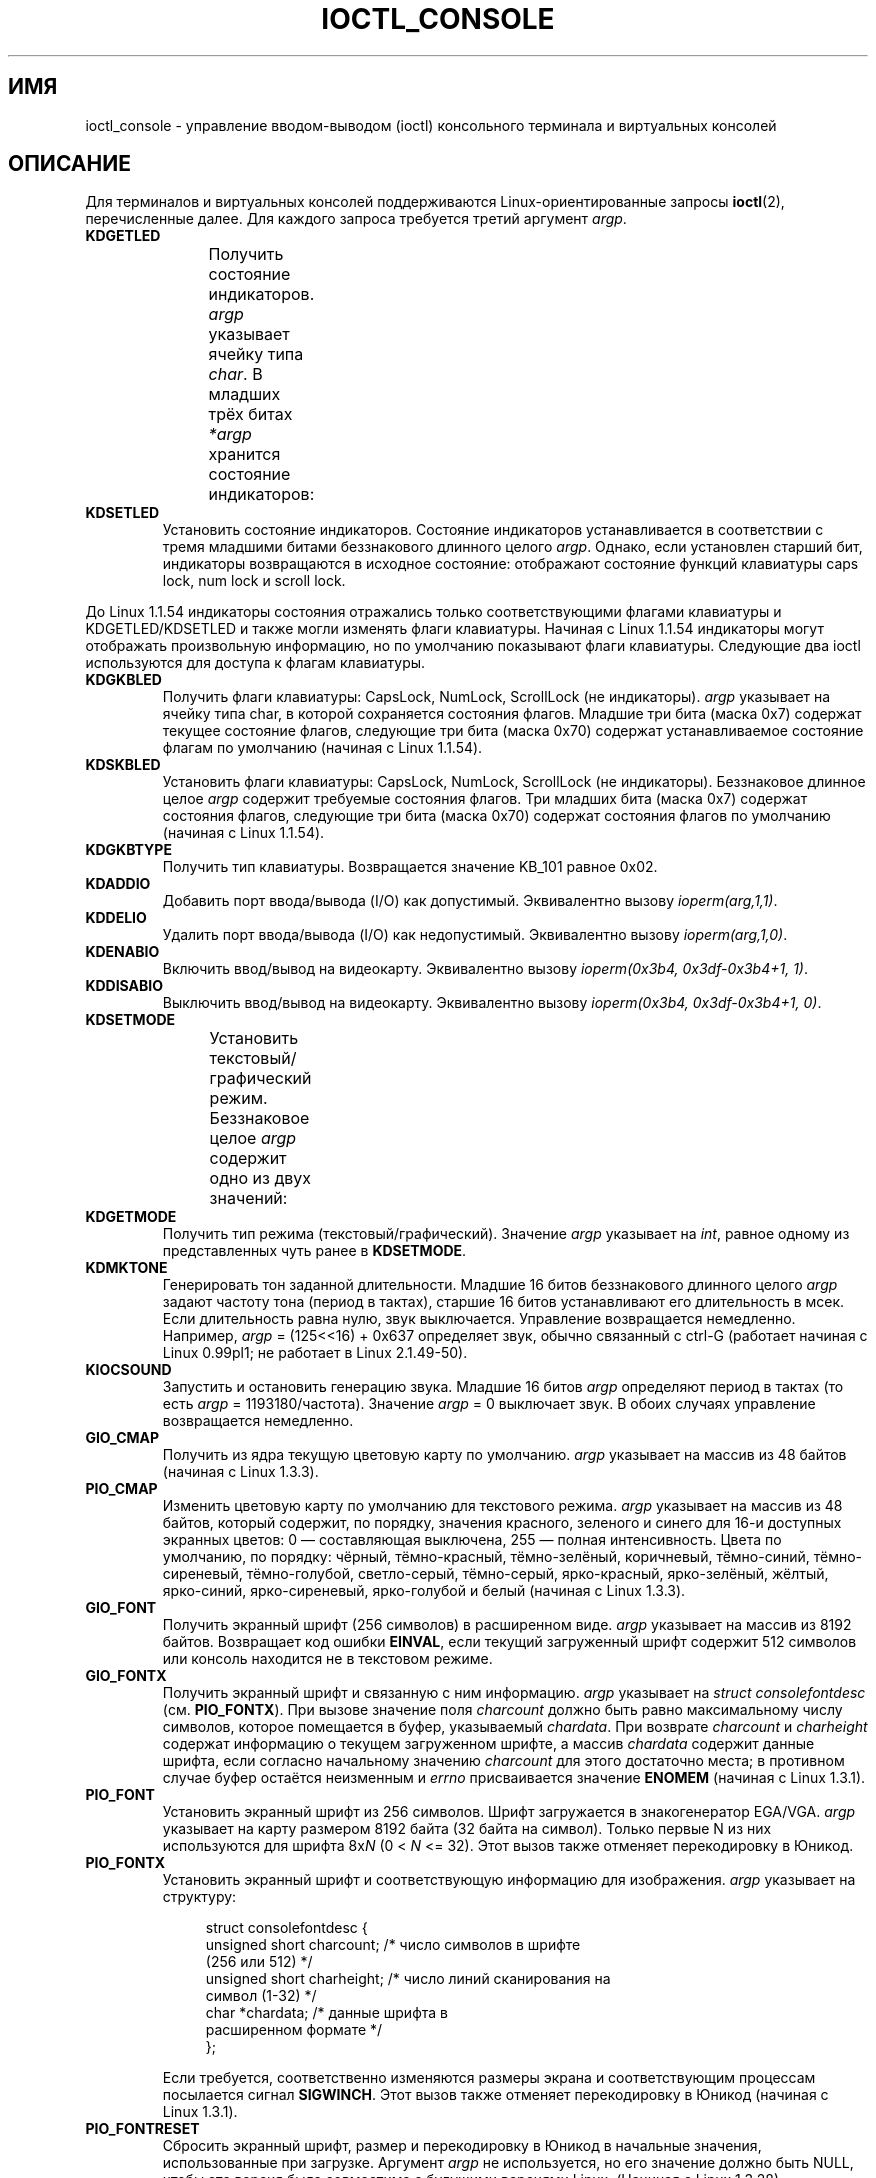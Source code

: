 .\" -*- mode: troff; coding: UTF-8 -*-
.\" Copyright (c) 1995 Jim Van Zandt <jrv@vanzandt.mv.com> and aeb
.\" Sun Feb 26 11:46:23 MET 1995
.\"
.\" %%%LICENSE_START(GPLv2+_DOC_FULL)
.\" This is free documentation; you can redistribute it and/or
.\" modify it under the terms of the GNU General Public License as
.\" published by the Free Software Foundation; either version 2 of
.\" the License, or (at your option) any later version.
.\"
.\" The GNU General Public License's references to "object code"
.\" and "executables" are to be interpreted as the output of any
.\" document formatting or typesetting system, including
.\" intermediate and printed output.
.\"
.\" This manual is distributed in the hope that it will be useful,
.\" but WITHOUT ANY WARRANTY; without even the implied warranty of
.\" MERCHANTABILITY or FITNESS FOR A PARTICULAR PURPOSE.  See the
.\" GNU General Public License for more details.
.\"
.\" You should have received a copy of the GNU General Public
.\" License along with this manual; if not, see
.\" <http://www.gnu.org/licenses/>.
.\" %%%LICENSE_END
.\"
.\" Modified, Sun Feb 26 15:04:20 1995, faith@cs.unc.edu
.\" Modified, Thu Apr 20 22:08:17 1995, jrv@vanzandt.mv.com
.\" Modified, Mon Sep 18 22:32:47 1995, hpa@storm.net (H. Peter Anvin)
.\" FIXME The following are not documented:
.\"     KDFONTOP (since 2.1.111)
.\"     KDGKBDIACRUC (since 2.6.24)
.\"     KDSKBDIACR
.\"     KDSKBDIACRUC (since 2.6.24)
.\"     KDKBDREP (since 2.1.113)
.\"     KDMAPDISP (not implemented as at 2.6.27)
.\"     KDUNMAPDISP (not implemented as at 2.6.27)
.\"     VT_LOCKSWITCH (since 1.3.47, needs CAP_SYS_TTY_CONFIG)
.\"     VT_UNLOCKSWITCH (since 1.3.47, needs CAP_SYS_TTY_CONFIG)
.\"     VT_GETHIFONTMASK (since 2.6.18)
.\"
.\"*******************************************************************
.\"
.\" This file was generated with po4a. Translate the source file.
.\"
.\"*******************************************************************
.TH IOCTL_CONSOLE 2 2017\-09\-15 Linux "Руководство программиста Linux"
.SH ИМЯ
ioctl_console \- управление вводом\-выводом (ioctl) консольного терминала и
виртуальных консолей
.SH ОПИСАНИЕ
Для терминалов и виртуальных консолей поддерживаются Linux\-ориентированные
запросы \fBioctl\fP(2), перечисленные далее. Для каждого запроса требуется
третий аргумент \fIargp\fP.
.TP 
\fBKDGETLED\fP
Получить состояние индикаторов. \fIargp\fP указывает ячейку типа \fIchar\fP. В
младших трёх битах \fI*argp\fP хранится состояние индикаторов:
.TS
l l l.
LED_CAP 	0x04	индикатор caps lock
LED_NUM 	0x02	индикатор num lock
LED_SCR 	0x01	индикатор scroll lock
.TE
.TP 
\fBKDSETLED\fP
Установить состояние индикаторов. Состояние индикаторов устанавливается в
соответствии с тремя младшими битами беззнакового длинного целого
\fIargp\fP. Однако, если установлен старший бит, индикаторы возвращаются в
исходное состояние: отображают состояние функций клавиатуры caps lock, num
lock и scroll lock.
.PP
До Linux 1.1.54 индикаторы состояния отражались только соответствующими
флагами клавиатуры и KDGETLED/KDSETLED и также могли изменять флаги
клавиатуры. Начиная с Linux 1.1.54 индикаторы могут отображать произвольную
информацию, но по умолчанию показывают флаги клавиатуры. Следующие два ioctl
используются для доступа к флагам клавиатуры.
.TP 
\fBKDGKBLED\fP
Получить флаги клавиатуры: CapsLock, NumLock, ScrollLock (не
индикаторы). \fIargp\fP указывает на ячейку типа char, в которой сохраняется
состояния флагов. Младшие три бита (маска 0x7) содержат текущее состояние
флагов, следующие три бита (маска 0x70) содержат устанавливаемое состояние
флагам по умолчанию (начиная с Linux 1.1.54).
.TP 
\fBKDSKBLED\fP
Установить флаги клавиатуры: CapsLock, NumLock, ScrollLock (не
индикаторы). Беззнаковое длинное целое \fIargp\fP содержит требуемые состояния
флагов. Три младших бита (маска 0x7) содержат состояния флагов, следующие
три бита (маска 0x70) содержат состояния флагов по умолчанию (начиная с
Linux 1.1.54).
.TP 
\fBKDGKBTYPE\fP
Получить тип клавиатуры. Возвращается значение KB_101 равное 0x02.
.TP 
\fBKDADDIO\fP
Добавить порт ввода/вывода (I/O) как допустимый. Эквивалентно вызову
\fIioperm(arg,1,1)\fP.
.TP 
\fBKDDELIO\fP
Удалить порт ввода/вывода (I/O) как недопустимый. Эквивалентно вызову
\fIioperm(arg,1,0)\fP.
.TP 
\fBKDENABIO\fP
Включить ввод/вывод на видеокарту. Эквивалентно вызову \fIioperm(0x3b4,
0x3df\-0x3b4+1, 1)\fP.
.TP 
\fBKDDISABIO\fP
Выключить ввод/вывод на видеокарту. Эквивалентно вызову \fIioperm(0x3b4,
0x3df\-0x3b4+1, 0)\fP.
.TP 
\fBKDSETMODE\fP
Установить текстовый/графический режим. Беззнаковое целое \fIargp\fP содержит
одно из двух значений:
.TS
l l.
KD_TEXT	0x00
KD_GRAPHICS	0x01
.TE
.TP 
\fBKDGETMODE\fP
Получить тип режима (текстовый/графический). Значение \fIargp\fP указывает на
\fIint\fP, равное одному из представленных чуть ранее в \fBKDSETMODE\fP.
.TP 
\fBKDMKTONE\fP
Генерировать тон заданной длительности. Младшие 16 битов беззнакового
длинного целого \fIargp\fP задают частоту тона (период в тактах), старшие 16
битов устанавливают его длительность в мсек. Если длительность равна нулю,
звук выключается. Управление возвращается немедленно. Например, \fIargp\fP =
(125<<16) + 0x637 определяет звук, обычно связанный с ctrl\-G
(работает начиная с Linux 0.99pl1; не работает в Linux 2.1.49\-50).
.TP 
\fBKIOCSOUND\fP
Запустить и остановить генерацию звука. Младшие 16 битов \fIargp\fP определяют
период в тактах (то есть \fIargp\fP = 1193180/частота). Значение \fIargp\fP = 0
выключает звук. В обоих случаях управление возвращается немедленно.
.TP 
\fBGIO_CMAP\fP
Получить из ядра текущую цветовую карту по умолчанию. \fIargp\fP указывает на
массив из 48 байтов (начиная с Linux 1.3.3).
.TP 
\fBPIO_CMAP\fP
Изменить цветовую карту по умолчанию для текстового режима.  \fIargp\fP
указывает на массив из 48 байтов, который содержит, по порядку, значения
красного, зеленого и синего для 16\-и доступных экранных цветов: 0 —
составляющая выключена, 255 — полная интенсивность. Цвета по умолчанию, по
порядку: чёрный, тёмно\-красный, тёмно\-зелёный, коричневый, тёмно\-синий,
тёмно\-сиреневый, тёмно\-голубой, светло\-серый, тёмно\-серый, ярко\-красный,
ярко\-зелёный, жёлтый, ярко\-синий, ярко\-сиреневый, ярко\-голубой и белый
(начиная с Linux 1.3.3).
.TP 
\fBGIO_FONT\fP
Получить экранный шрифт (256 символов) в расширенном виде. \fIargp\fP указывает
на массив из 8192 байтов. Возвращает код ошибки \fBEINVAL\fP, если текущий
загруженный шрифт содержит 512 символов или консоль находится не в текстовом
режиме.
.TP 
\fBGIO_FONTX\fP
Получить экранный шрифт и связанную с ним информацию. \fIargp\fP указывает на
\fIstruct consolefontdesc\fP (см. \fBPIO_FONTX\fP). При вызове значение поля
\fIcharcount\fP должно быть равно максимальному числу символов, которое
помещается в буфер, указываемый \fIchardata\fP. При возврате \fIcharcount\fP и
\fIcharheight\fP содержат информацию о текущем загруженном шрифте, а массив
\fIchardata\fP содержит данные шрифта, если согласно начальному значению
\fIcharcount\fP для этого достаточно места; в противном случае буфер остаётся
неизменным и \fIerrno\fP присваивается значение \fBENOMEM\fP (начиная с Linux
1.3.1).
.TP 
\fBPIO_FONT\fP
Установить экранный шрифт из 256 символов. Шрифт загружается в
знакогенератор EGA/VGA. \fIargp\fP указывает на карту размером 8192 байта (32
байта на символ). Только первые N из них используются для шрифта 8x\fIN\fP (0
< \fIN\fP <= 32). Этот вызов также отменяет перекодировку в Юникод.
.TP 
\fBPIO_FONTX\fP
Установить экранный шрифт и соответствующую информацию для
изображения. \fIargp\fP указывает на структуру:
.IP
.in +4n
.EX
struct consolefontdesc {
    unsigned short charcount;  /* число символов в шрифте
                                  (256 или 512) */
    unsigned short charheight; /* число линий сканирования на
                                  символ (1\-32) */
    char          *chardata;   /* данные шрифта в
                                  расширенном формате */
};
.EE
.in
.IP
Если требуется, соответственно изменяются размеры экрана и соответствующим
процессам посылается сигнал \fBSIGWINCH\fP. Этот вызов также отменяет
перекодировку в Юникод (начиная с Linux 1.3.1).
.TP 
\fBPIO_FONTRESET\fP
Сбросить экранный шрифт, размер и перекодировку в Юникод в начальные
значения, использованные при загрузке. Аргумент \fIargp\fP не используется, но
его значение должно быть NULL, чтобы эта версия была совместима с будущими
версиями Linux. (Начиная с Linux 1.3.28).
.TP 
\fBGIO_SCRNMAP\fP
Получить разметку экрана из ядра. \fIargp\fP указывает на область размером
E_TABSZ, которая заполняется позициями символов шрифта, используемыми при
отображении. Вызов возвращает бесполезную информацию, если текущий
загруженный шрифт содержит более 256 символов.
.TP 
\fBGIO_UNISCRNMAP\fP
Получить полную экранную перекодировку в Юникод из ядра. \fIargp\fP указывает
на область размером \fIE_TABSZ*sizeof(unsigned short)\fP, которая заполняется
представлением в Юникоде каждого символа. Специальный набор Юникода,
начинающийся с U+F000, используется для перекодировки «напрямую в шрифт»
(начиная с Linux 1.3.1).
.TP 
\fBPIO_SCRNMAP\fP
Загрузить «определяемую пользователем» (четвёртую) таблицу в ядро, по
которой перекодируются байты в символы экрана консоли. \fIargp\fP указывает на
область размером E_TABSZ.
.TP 
\fBPIO_UNISCRNMAP\fP
Загрузить «определяемую пользователем» (четвёртую) таблицу в ядро,
перекодирующую байты в значения Юникода, которые затем транслируются в
экранные символы согласно текущей загруженной карте соответствия символов
Юникода и шрифта. Специальные коды Юникода, начинающиеся с U+F000, могут
использоваться для непосредственного перевода байтов в символы шрифта
(начиная с Linux 1.3.1).
.TP 
\fBGIO_UNIMAP\fP
Получить соответствие символов Юникода шрифту из ядра. \fIargp\fP указывает на
структуру
.IP
.in +4n
.EX
struct unimapdesc {
    unsigned short  entry_ct;
    struct unipair *entries;
};
.EE
.in
.IP
где \fIentries\fP указывает на массив структур
.IP
.in +4n
.EX
struct unipair {
    unsigned short unicode;
    unsigned short fontpos;
};
.EE
.in
.IP
(начиная с Linux 1.1.92)
.TP 
\fBPIO_UNIMAP\fP
Поместить соответствие символов Юникода и экранного шрифта в ядро. \fIargp\fP
указывает на \fIstruct unimapdesc\fP (начиная с Linux 1.1.92).
.TP 
\fBPIO_UNIMAPCLR\fP
Очистить таблицу, возможно с помощью алгоритма хэширования. \fIargp\fP
указывает на структуру
.IP
.in +4n
.EX
struct unimapinit {
    unsigned short advised_hashsize;  /* 0, если не использовать */
    unsigned short advised_hashstep;  /* 0, если не использовать */
    unsigned short advised_hashlevel; /* 0, если не использовать */
};
.EE
.in
.IP
(начиная с Linux 1.1.92)
.TP 
\fBKDGKBMODE\fP
Получить текущий режим клавиатуры. Значение \fIargp\fP указывает на ячейку типа
\fIlong\fP, в которой может быть одно из значений:
.TS
l l.
K_RAW	0x00  /* режим без обработки (скан\-коды) */
K_XLATE	0x01  /* транслированные с помощью keymap коды клавиш */
K_MEDIUMRAW	0x02  /* режим средней обработки (скан\-коды) */
K_UNICODE	0x03  /* режим Юникода */
K_OFF	0x04  /* режим выключен; начиная с Linux 2.6.39 */
.\" K_OFF: commit 9fc3de9c83565fcaa23df74c2fc414bb6e7efb0a
.TE
.TP 
\fBKDSKBMODE\fP
Установить текущий режим клавиатуры. Значение \fIargp\fP указывает на ячейку
типа \fIlong\fP, значением которой может быть любое из представленных чуть
ранее в \fBKDGKBMODE\fP.
.TP 
\fBKDGKBMETA\fP
Получить режим обработки метаклавиш. \fIargp\fP указывает на ячейку типа
\fIlong\fP, в которой может быть одно из значений:
.TS
l l l.
K_METABIT	0x03	установлен старший бит
K_ESCPREFIX	0x04	экранирующий префикс
.TE
.TP 
\fBKDSKBMETA\fP
Установить режим обработки клавиши мета. Значение \fIargp\fP указывает на
ячейку типа \fIlong\fP, значением которой может быть любое из представленных
чуть ранее в \fBKDGKBMETA\fP.
.TP 
\fBKDGKBENT\fP
Получить один элемент из таблицы трансляции клавиш (код клавиши для кода
действия). \fIargp\fP указывает на структуру
.IP
.in +4n
.EX
struct kbentry {
    unsigned char  kb_table;
    unsigned char  kb_index;
    unsigned short kb_value;
};
.EE
.in
.IP
значения двух первых полей представляют собой: \fIkb_table\fP \(em выбранную
таблицу клавиш (0 <= \fIkb_table\fP < MAX_NR_KEYMAPS) и \fIkb_index\fP
\(em код клавиши (0 <= \fIkb_index\fP < NR_KEYS). \fIkb_value\fP
присваивается соответствующий код действия или K_HOLE, если нет такой
клавиши, или K_NOSUCHMAP, если значение \fIkb_table\fP неверно.
.TP 
\fBKDSKBENT\fP
Создать элемент в таблице трансляции клавиш. \fIargp\fP указывает на \fIstruct
kbentry\fP.
.TP 
\fBKDGKBSENT\fP
Получить значение строки функциональной клавиши. \fIargp\fP указывает на
структуру
.IP
.in +4n
.EX
struct kbsentry {
    unsigned char kb_func;
    unsigned char kb_string[512];
};
.EE
.in
.IP
\fIkb_string\fP равна (заканчивающейся null) строке, соответствующей коду
действия функциональной клавиши \fIkb_func\fP.
.TP 
\fBKDSKBSENT\fP
Создать элемент строки функциональной клавиши. \fIargp\fP указывает на \fIstruct
kbsentry\fP.
.TP 
\fBKDGKBDIACR\fP
Получить таблицу акцентов из ядра. \fIargp\fP указывает на структуру
.IP
.in +4n
.EX
struct kbdiacrs {
    unsigned int   kb_cnt;
    struct kbdiacr kbdiacr[256];
};
.EE
.in
.IP
где \fIkb_cnt\fP \(em число элементов массива, каждый из которых является
структурой
.IP
.in +4n
.EX
struct kbdiacr {
    unsigned char diacr;
    unsigned char base;
    unsigned char result;
};
.EE
.in
.TP 
\fBKDGETKEYCODE\fP
Получить элемент таблицы кодов клавиш ядра (сканкод в код клавиши). \fIargp\fP
указывает на структуру
.IP
.in +4n
.EX
struct kbkeycode {
    unsigned int scancode;
    unsigned int keycode;
};
.EE
.in
.IP
\fIkeycode\fP устанавливается в соответствии с заданным \fIscancode\fP (только 89
<= \fIscancode\fP <= 255. Для 1 <= \fIscancode\fP <= 88,
\fIkeycode\fP==\fIscancode\fP; начиная с Linux 1.1.63).
.TP 
\fBKDSETKEYCODE\fP
Записать элемент таблицы кодов клавиш ядра. \fIargp\fP указывает на \fIstruct
kbkeycode\fP (начиная с Linux 1.1.63).
.TP 
\fBKDSIGACCEPT\fP
Вызывающий процесс показывает свою готовность к приёму сигнала \fIargp\fP, если
он генерируется нажатием соответствующей комбинации клавиш (1 <= \fIargp\fP
<= NSIG). Смотрите функцию \fIspawn_console\fP() в
\fIlinux/drivers/char/keyboard.c\fP.
.TP 
\fBVT_OPENQRY\fP
Получить первую доступную (не открытую) консоль. \fIargp\fP указывает ячейку
типа \fIint\fP, устанавливаемое значение которой равно номеру vt (1 <=
\fI*argp\fP <= MAX_NR_CONSOLES).
.TP 
\fBVT_GETMODE\fP
Считывает режим активного vt. \fIargp\fP указывает на структуру
.IP
.in +4n
.EX
struct vt_mode {
    char  mode;    /* режим vt */
    char  waitv;   /* при установленном; остановка при записи, если терминал неактивен */
    short relsig;  /* послать сигнал при освобождении req */
    short acqsig;  /* послать сигнал при захвате */
    short frsig;   /* не используется (устанавливается в 0) */
};
.EE
.in
.IP
которая задаёт режим активного vt.  \fImode\fP имеет одно из значений:
.TS
l l.
VT_AUTO	автоматическое переключение vt
VT_PROCESS	обрабатывать управление переключением
VT_ACKACQ	подтверждающий переключатель
.TE
.TP 
\fBVT_SETMODE\fP
Установить режим активного vt. \fIargp\fP указывает на \fIstruct vt_mode\fP.
.TP 
\fBVT_GETSTATE\fP
Получить общую информацию о состоянии vt. \fIargp\fP указывает на структуру
.IP
.in +4n
.EX
struct vt_stat {
    unsigned short v_active;  /* активный vt */
    unsigned short v_signal;  /* посылаемый сигнал */
    unsigned short v_state;   /* битовая маска vt */
};
.EE
.in
.IP
Для каждого используемого vt устанавливается соответствующий бит в поле
\fIv_state\fP. (В версиях с 1.0 до 1.1.92).
.TP 
\fBVT_RELDISP\fP
Освободить дисплей.
.TP 
\fBVT_ACTIVATE\fP
Переключиться на виртуальный терминал \fIargp\fP (1 <= \fIargp\fP <=
MAX_NR_CONSOLES).
.TP 
\fBVT_WAITACTIVE\fP
Подождать, пока виртуальный терминал \fIargp\fP не станет активным.
.TP 
\fBVT_DISALLOCATE\fP
Освободить память, выделенную виртуальному терминалу \fIargp\fP (начиная с
Linux 1.1.54).
.TP 
\fBVT_RESIZE\fP
Установить представление о размере экрана в ядре. \fIargp\fP указывает на
структуру
.IP
.in +4n
.EX
struct vt_sizes {
    unsigned short v_rows;       /* количество строк */
    unsigned short v_cols;       /* количество столбцов */
    unsigned short v_scrollsize; /* не используется */
};
.EE
.in
.IP
Заметим, что этот вызов не изменяет видеорежим. Смотрите \fBresizecons\fP(8)
(начиная с Linux 1.1.54).
.TP 
\fBVT_RESIZEX\fP
Установить значение различных параметров экрана в ядре. \fIargp\fP указывает на
структуру
.IP
.in +4n
.EX
struct vt_consize {
    unsigned short v_rows;  /* количество строк */
    unsigned short v_cols;  /* количество столбцов */
    unsigned short v_vlin;  /* количество строк на экране
                               в пикселях */
    unsigned short v_clin;  /* количество строк в символе
                               в пикселях */
    unsigned short v_vcol;  /* количество столбцов на экране
                               в пикселях */
    unsigned short v_ccol;  /* количество столбцов в символе
                               в пикселях */
};
.EE
.in
.IP
Любому параметру может быть присвоено нулевое значение, указывающее
"оставить без изменений", но, если задано несколько параметров, то они
должны быть согласованы. Этот вызов не изменяет видеорежим. Смотрите
\fBresizecons\fP(8) (начиная с Linux 1.3.3).
.PP
Действие следующих ioctl зависит от первого байта структуры, указываемой
\fIargp\fP, далее называемой \fIsubcode\fP. Доступны только суперпользователю или
владельцу текущего терминала.
.TP 
\fBTIOCLINUX, subcode=0\fP
Сделать дамп экрана. Удалено в Linux 1.1.92 (c ядром 1.1.92 и более поздним
используйте чтение из \fI/dev/vcsN\fP или \fI/dev/vcsaN\fP).
.TP 
\fBTIOCLINUX, subcode=1\fP
Получить информацию о задании. Удалено в Linux 1.1.92.
.TP 
\fBTIOCLINUX, subcode=2\fP
Произвести выделение. Значение \fIargp\fP указывает на структуру
.IP
.in +4n
.EX
struct {
    char  subcode;
    short xs, ys, xe, ye;
    short sel_mode;
};
.EE
.in
.IP
\fIxs\fP и \fIys\fP — начальные столбец и строка. \fIxe\fP и \fIye\fP — конечные столбец
и строка (у левого верхнего угла строка=столбец=1). Значение \fIsel_mode\fP
равно 0 для выделения «символ за символом», 1 для выделения «слово за
словом» или 2 для выделения «строки за строкой». Выделенные символы
подсвечиваются и сохраняются в статическом массиве sel_buffer из
\fIdevices/char/console.c\fP.
.TP 
\fBTIOCLINUX, subcode=3\fP
Вставить выделение. Символы буфера выделения записываются в \fIfd\fP.
.TP 
\fBTIOCLINUX, subcode=4\fP
Убрать заставку (blank screen)
.TP 
\fBTIOCLINUX, subcode=5\fP
Установить содержимое 256\-битной таблицы поиска определения символов в
«word» для выделения «слово за словом» (начиная с Linux 1.1.32).
.TP 
\fBTIOCLINUX, subcode=6\fP
Значение \fIargp\fP указывает ячейку типа char, которая устанавливает значение
переменной ядра \fIshift_state\fP (начиная с Linux 1.1.32).
.TP 
\fBTIOCLINUX, subcode=7\fP
Значение \fIargp\fP указывает ячейку типа char, которая устанавливает значение
переменной ядра \fIreport_mouse\fP (начиная с Linux 1.1.33).
.TP 
\fBTIOCLINUX, subcode=8\fP
Сделать дамп значений ширины и высоты экрана, позиции курсора и всех пар
символ\-атрибут (только в версиях с 1.1.67 по 1.1.91. С ядром 1.1.92 и более
поздних версий используйте чтение \fI/dev/vcsa*\fP).
.TP 
\fBTIOCLINUX, subcode=9\fP
Восстановить ширину и высоту экрана, позицию курсора и все пары
символ\-атрибут (только в версиях с 1.1.67 по 1.1.91. С ядром 1.1.92 и более
поздних версий используйте запись в \fI/dev/vcsa*\fP).
.TP 
\fBTIOCLINUX, subcode=10\fP
Обработчик функций энергосбережения для нового поколения мониторов. Режим
гашения (blanking) экрана VESA устанавливается равным \fIargp[1]\fP, который
определяет тип гашения:
.RS
.IP 0: 3
Гашение экрана выключено.
.IP 1:
Текущие установки регистров видеоадаптера сохраняются, затем контроллер
программируется на отключение вертикальной синхронизации. Происходит перевод
монитора в режим «ожидания» (standby). Если в мониторе есть таймер Off_Mode,
то он может в итоге сам выключить питание.
.IP 2:
Текущие настройки сохраняются, а затем вертикальная и горизонтальная
синхронизации отключаются. Происходит перевод в режим «выключен» (off). Если
в мониторе нет таймера Off_Mode или вы хотите отключить питание сразу же по
истечении времени blank_timer, то можете выбрать это значение. \fIВнимание:\fP
частое выключение питания может повредить монитор (начиная с Linux 1.1.76).
.RE
.SH "ВОЗВРАЩАЕМОЕ ЗНАЧЕНИЕ"
При успешном выполнении возвращается 0. В случае ошибки возвращается \-1, а
\fIerrno\fP устанавливается в соответствующее значение.
.SH ОШИБКИ
Переменная \fIerrno\fP может принимать следующие значения:
.TP 
\fBEBADF\fP
Неправильный файловый дескриптор.
.TP 
\fBEINVAL\fP
Неправильный файловый дескриптор или \fIargp\fP.
.TP 
\fBENOTTY\fP
Файловый дескриптор не связан со специальным символьным устройством, или
указанный запрос к нему неприменим.
.TP 
\fBEPERM\fP
Недостаточно прав.
.SH ЗАМЕЧАНИЯ
\fBПредупреждение\fP: не рассматривайте эту справочную страницу как
документацию о ioctl консоли Linux Она предназначена только для
любознательных, как альтернатива исходному коду. Ioctl — это внутренние
недокументированные возможности Linux, которые могут изменяться без
предупреждения. (И на самом деле, эта страница более или менее полно
описывает параметры ядра версии 1.1.94; они несколько отличаются от
параметров ядра более ранних версий.)
.PP
Очень часто ioctl вводятся для обмена между ядром и какой\-то определённой
известной программой (fdisk, hdparm, setserial, tunelp, loadkeys, selection,
setfont и т.д.), и их поведение изменяется по требованию этой программы.
.PP
Программы, использующие такие ioctl, не могут быть перенесены в другие
версии UNIX, не будут работать в старых версиях Linux и могут не работать в
будущих версия Linux.
.PP
Используйте функции POSIX.
.SH "СМОТРИТЕ ТАКЖЕ"
\fBdumpkeys\fP(1), \fBkbd_mode\fP(1), \fBloadkeys\fP(1), \fBmknod\fP(1), \fBsetleds\fP(1),
\fBsetmetamode\fP(1), \fBexecve\fP(2), \fBfcntl\fP(2), \fBioctl_tty\fP(2), \fBioperm\fP(2),
\fBtermios\fP(3), \fBconsole_codes\fP(4), \fBmt\fP(4), \fBsd\fP(4), \fBtty\fP(4),
\fBttyS\fP(4), \fBvcs\fP(4), \fBvcsa\fP(4), \fBcharsets\fP(7), \fBmapscrn\fP(8),
\fBresizecons\fP(8), \fBsetfont\fP(8)
.PP
\fI/usr/include/linux/kd.h\fP, \fI/usr/include/linux/vt.h\fP
